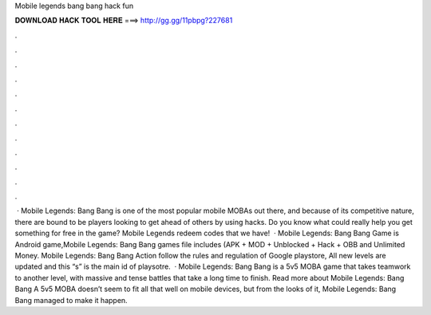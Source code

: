 Mobile legends bang bang hack fun

𝐃𝐎𝐖𝐍𝐋𝐎𝐀𝐃 𝐇𝐀𝐂𝐊 𝐓𝐎𝐎𝐋 𝐇𝐄𝐑𝐄 ===> http://gg.gg/11pbpg?227681

.

.

.

.

.

.

.

.

.

.

.

.

 · Mobile Legends: Bang Bang is one of the most popular mobile MOBAs out there, and because of its competitive nature, there are bound to be players looking to get ahead of others by using hacks. Do you know what could really help you get something for free in the game? Mobile Legends redeem codes that we have!  · Mobile Legends: Bang Bang Game is Android game,Mobile Legends: Bang Bang games file includes (APK + MOD + Unblocked + Hack + OBB and Unlimited Money. Mobile Legends: Bang Bang Action follow the rules and regulation of Google playstore, All new levels are updated and this “s” is the main id of playsotre.  · Mobile Legends: Bang Bang is a 5v5 MOBA game that takes teamwork to another level, with massive and tense battles that take a long time to finish. Read more about Mobile Legends: Bang Bang A 5v5 MOBA doesn’t seem to fit all that well on mobile devices, but from the looks of it, Mobile Legends: Bang Bang managed to make it happen.